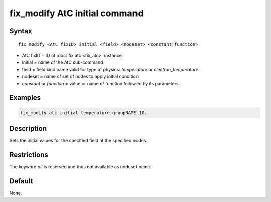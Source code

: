 .. index:: fix_modify AtC initial

fix_modify AtC initial command
====================================

Syntax
""""""

.. parsed-literal::

   fix_modify <AtC fixID> initial <field> <nodeset> <constant|function>

* AtC fixID = ID of :doc:`fix atc <fix_atc>` instance
* initial = name of the AtC sub-command
* field = field kind name valid for type of physics: *temperature* or *electron_temperature*
* nodeset = name of set of nodes to apply initial condition
* *constant* or *function* = value or name of function followed by its parameters

Examples
""""""""

.. code-block:: LAMMPS

   fix_modify atc initial temperature groupNAME 10.

Description
"""""""""""

Sets the initial values for the specified field at the specified nodes.

Restrictions
""""""""""""

The keyword *all* is reserved and thus not available as nodeset name.

Default
"""""""

None.

